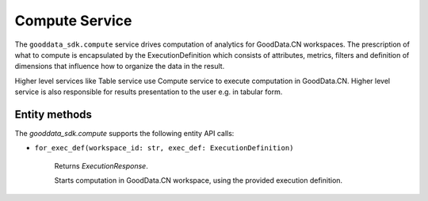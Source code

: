Compute Service
***************

The ``gooddata_sdk.compute`` service drives computation of analytics for GoodData.CN workspaces. The prescription of what to compute
is encapsulated by the ExecutionDefinition which consists of attributes, metrics, filters and definition of
dimensions that influence how to organize the data in the result.

Higher level services like Table service use Compute service to execute computation in GoodData.CN.
Higher level service is also responsible for results presentation to the user e.g. in tabular form.

.. _c entity methods:

Entity methods
^^^^^^^^^^^^^^

The *gooddata_sdk.compute* supports the following entity API calls:

* ``for_exec_def(workspace_id: str, exec_def: ExecutionDefinition)``

    Returns *ExecutionResponse*.

    Starts computation in GoodData.CN workspace, using the provided execution definition.
